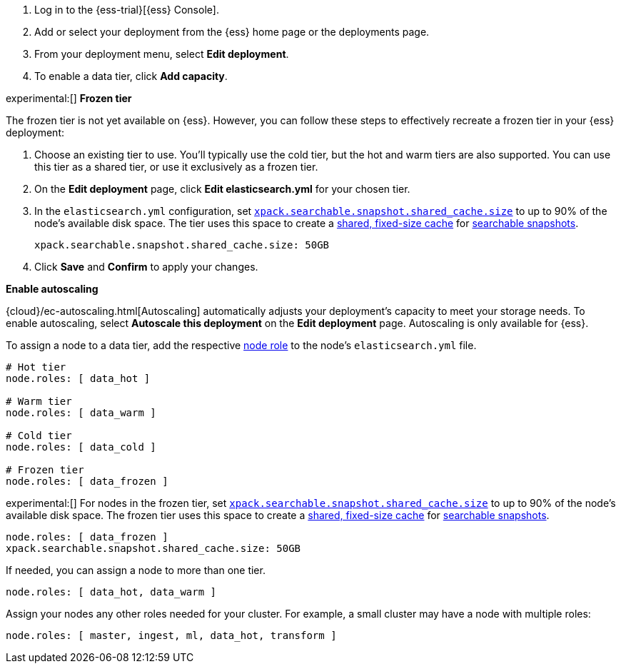 // tag::cloud[]
. Log in to the {ess-trial}[{ess} Console].

. Add or select your deployment from the {ess} home page or the deployments
page.

. From your deployment menu, select **Edit deployment**.

. To enable a data tier, click **Add capacity**.

experimental:[] **Frozen tier** 

The frozen tier is not yet available on {ess}. However, you can follow these
steps to effectively recreate a frozen tier in your {ess} deployment:

. Choose an existing tier to use. You'll typically use the cold tier, but the
hot and warm tiers are also supported. You can use this tier as a shared tier,
or use it exclusively as a frozen tier.

. On the **Edit deployment** page, click **Edit elasticsearch.yml** for your
chosen tier.

. In the `elasticsearch.yml` configuration, set
<<searchable-snapshots-shared-cache,`xpack.searchable.snapshot.shared_cache.size`>>
to up to 90% of the node's available disk space. The tier uses this space to
create a <<shared-cache,shared, fixed-size cache>> for
<<searchable-snapshots,searchable snapshots>>.
+
[source,yaml]
----
xpack.searchable.snapshot.shared_cache.size: 50GB
----

. Click **Save** and **Confirm** to apply your changes.

**Enable autoscaling**

{cloud}/ec-autoscaling.html[Autoscaling] automatically adjusts your deployment's
capacity to meet your storage needs. To enable autoscaling, select **Autoscale
this deployment** on the **Edit deployment** page. Autoscaling is only available
for {ess}.
// end::cloud[]

// tag::self-managed[]
To assign a node to a data tier, add the respective <<node-roles,node role>> to
the node's `elasticsearch.yml` file.

[source,yaml]
----
# Hot tier
node.roles: [ data_hot ]

# Warm tier
node.roles: [ data_warm ]

# Cold tier
node.roles: [ data_cold ]

# Frozen tier
node.roles: [ data_frozen ]
----

experimental:[] For nodes in the frozen tier, set
<<searchable-snapshots-shared-cache,`xpack.searchable.snapshot.shared_cache.size`>>
to up to 90% of the node's available disk space. The frozen tier uses this space
to create a <<shared-cache,shared, fixed-size cache>> for
<<searchable-snapshots,searchable snapshots>>.

[source,yaml]
----
node.roles: [ data_frozen ]
xpack.searchable.snapshot.shared_cache.size: 50GB
----

If needed, you can assign a node to more than one tier.

[source,yaml]
----
node.roles: [ data_hot, data_warm ]
----

Assign your nodes any other roles needed for your cluster. For example, a small
cluster may have a node with multiple roles:

[source,yaml]
----
node.roles: [ master, ingest, ml, data_hot, transform ]
----
// end::self-managed[]
